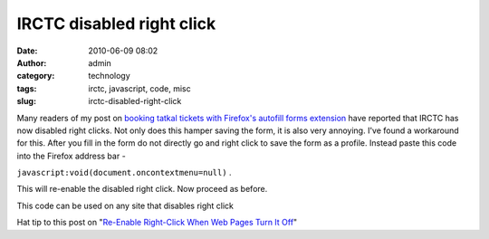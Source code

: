 IRCTC disabled right click
##########################
:date: 2010-06-09 08:02
:author: admin
:category: technology
:tags: irctc, javascript, code, misc
:slug: irctc-disabled-right-click

Many readers of my post on `booking tatkal tickets with Firefox's
autofill forms
extension <http://gingerjoos.com/blog/misc/booking-tatkal-tickets-on-irctc-the-supercool-way>`__
have reported that IRCTC has now disabled right clicks. Not only does
this hamper saving the form, it is also very annoying. I've found a
workaround for this. After you fill in the form do not directly go and
right click to save the form as a profile. Instead paste this code into
the Firefox address bar -

``javascript:void(document.oncontextmenu=null)`` .

This will re-enable the disabled right click. Now proceed as before.

This code can be used on any site that disables right click

Hat tip to this post on "`Re-Enable Right-Click When Web Pages Turn It
Off <http://www.tech-recipes.com/rx/501/re-enable-right-click-when-web-pages-turn-it-off/>`__\ "

